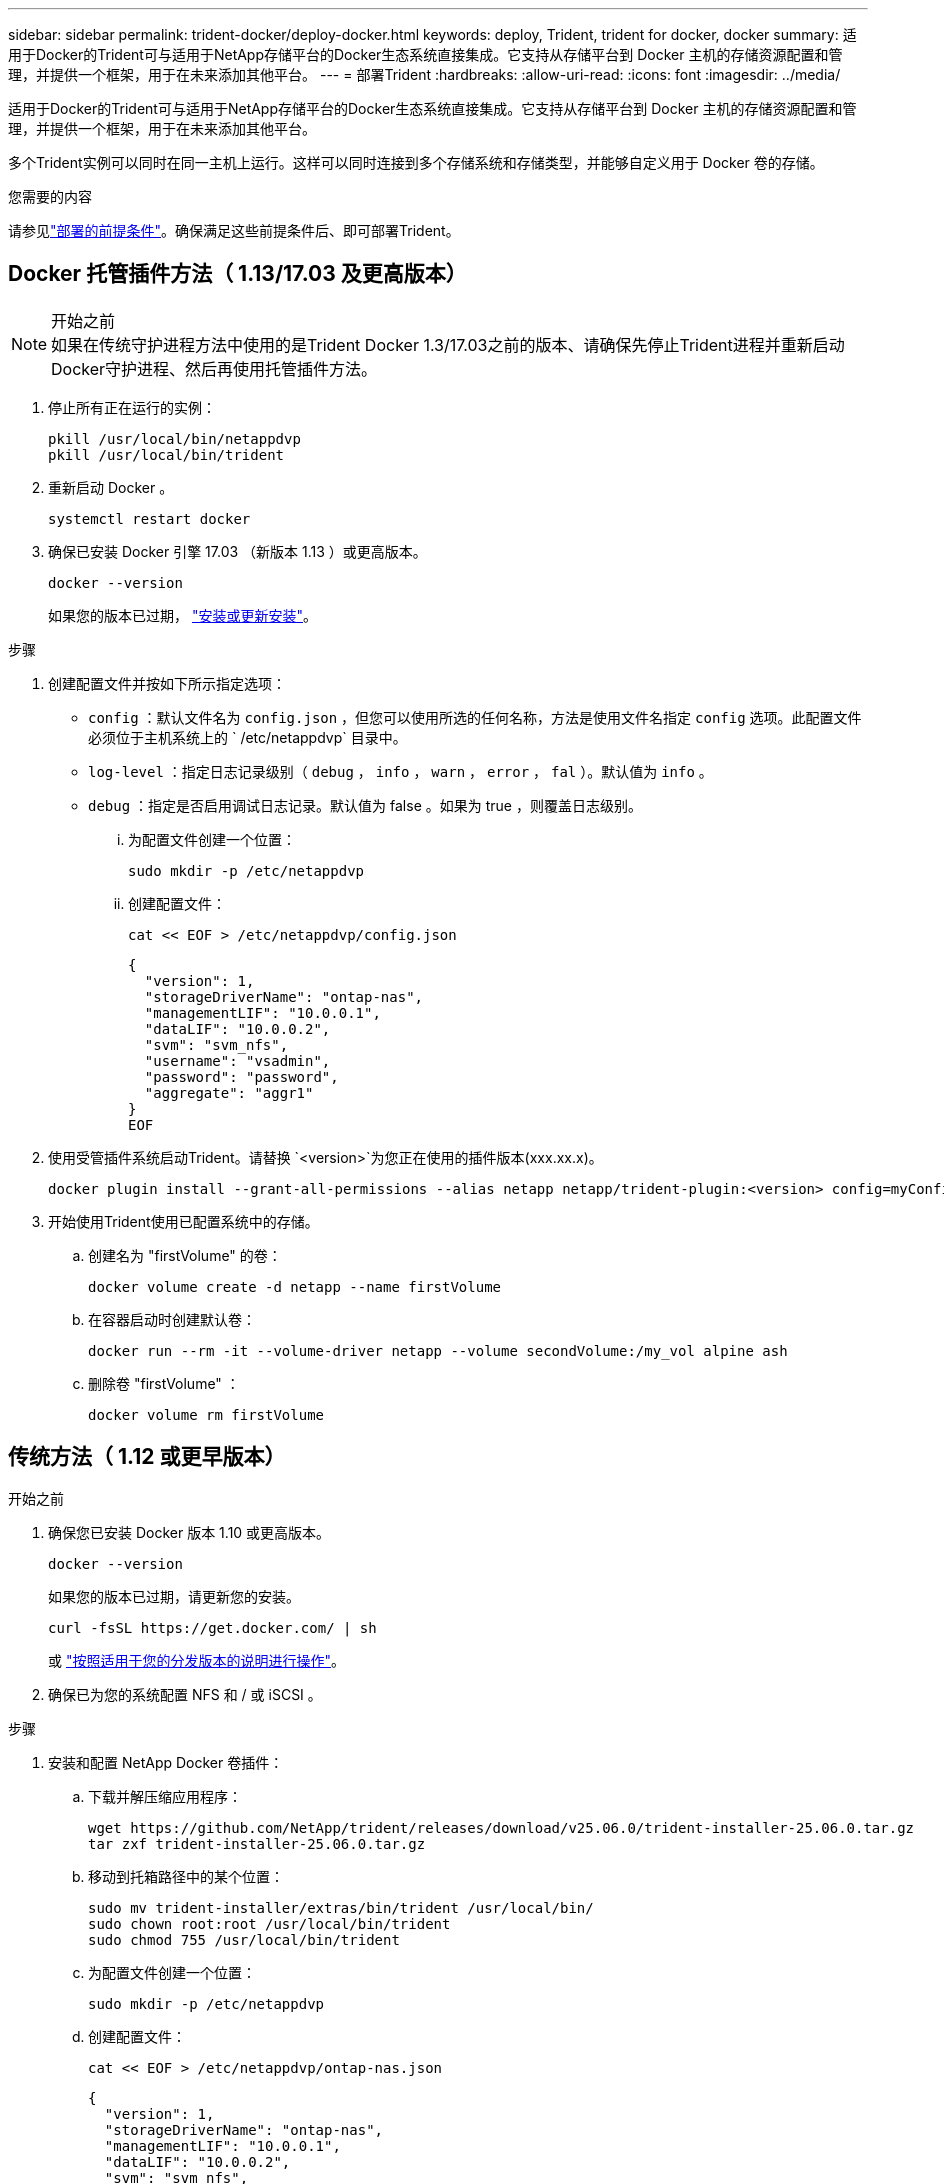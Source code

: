 ---
sidebar: sidebar 
permalink: trident-docker/deploy-docker.html 
keywords: deploy, Trident, trident for docker, docker 
summary: 适用于Docker的Trident可与适用于NetApp存储平台的Docker生态系统直接集成。它支持从存储平台到 Docker 主机的存储资源配置和管理，并提供一个框架，用于在未来添加其他平台。 
---
= 部署Trident
:hardbreaks:
:allow-uri-read: 
:icons: font
:imagesdir: ../media/


[role="lead"]
适用于Docker的Trident可与适用于NetApp存储平台的Docker生态系统直接集成。它支持从存储平台到 Docker 主机的存储资源配置和管理，并提供一个框架，用于在未来添加其他平台。

多个Trident实例可以同时在同一主机上运行。这样可以同时连接到多个存储系统和存储类型，并能够自定义用于 Docker 卷的存储。

.您需要的内容
请参见link:prereqs-docker.html["部署的前提条件"]。确保满足这些前提条件后、即可部署Trident。



== Docker 托管插件方法（ 1.13/17.03 及更高版本）

.开始之前

NOTE: 如果在传统守护进程方法中使用的是Trident Docker 1.3/17.03之前的版本、请确保先停止Trident进程并重新启动Docker守护进程、然后再使用托管插件方法。

. 停止所有正在运行的实例：
+
[source, console]
----
pkill /usr/local/bin/netappdvp
pkill /usr/local/bin/trident
----
. 重新启动 Docker 。
+
[source, console]
----
systemctl restart docker
----
. 确保已安装 Docker 引擎 17.03 （新版本 1.13 ）或更高版本。
+
[source, console]
----
docker --version
----
+
如果您的版本已过期， https://docs.docker.com/engine/install/["安装或更新安装"^]。



.步骤
. 创建配置文件并按如下所示指定选项：
+
** `config` ：默认文件名为 `config.json` ，但您可以使用所选的任何名称，方法是使用文件名指定 `config` 选项。此配置文件必须位于主机系统上的 ` /etc/netappdvp` 目录中。
** `log-level` ：指定日志记录级别（ `debug` ， `info` ， `warn` ， `error` ， `fal` ）。默认值为 `info` 。
** `debug` ：指定是否启用调试日志记录。默认值为 false 。如果为 true ，则覆盖日志级别。
+
... 为配置文件创建一个位置：
+
[source, console]
----
sudo mkdir -p /etc/netappdvp
----
... 创建配置文件：
+
[source, console]
----
cat << EOF > /etc/netappdvp/config.json
----
+
[source, json]
----
{
  "version": 1,
  "storageDriverName": "ontap-nas",
  "managementLIF": "10.0.0.1",
  "dataLIF": "10.0.0.2",
  "svm": "svm_nfs",
  "username": "vsadmin",
  "password": "password",
  "aggregate": "aggr1"
}
EOF
----




. 使用受管插件系统启动Trident。请替换 `<version>`为您正在使用的插件版本(xxx.xx.x)。
+
[source, console]
----
docker plugin install --grant-all-permissions --alias netapp netapp/trident-plugin:<version> config=myConfigFile.json
----
. 开始使用Trident使用已配置系统中的存储。
+
.. 创建名为 "firstVolume" 的卷：
+
[source, console]
----
docker volume create -d netapp --name firstVolume
----
.. 在容器启动时创建默认卷：
+
[source, console]
----
docker run --rm -it --volume-driver netapp --volume secondVolume:/my_vol alpine ash
----
.. 删除卷 "firstVolume" ：
+
[source, console]
----
docker volume rm firstVolume
----






== 传统方法（ 1.12 或更早版本）

.开始之前
. 确保您已安装 Docker 版本 1.10 或更高版本。
+
[source, console]
----
docker --version
----
+
如果您的版本已过期，请更新您的安装。

+
[source, console]
----
curl -fsSL https://get.docker.com/ | sh
----
+
或 https://docs.docker.com/engine/install/["按照适用于您的分发版本的说明进行操作"^]。

. 确保已为您的系统配置 NFS 和 / 或 iSCSI 。


.步骤
. 安装和配置 NetApp Docker 卷插件：
+
.. 下载并解压缩应用程序：
+
[source, console]
----
wget https://github.com/NetApp/trident/releases/download/v25.06.0/trident-installer-25.06.0.tar.gz
tar zxf trident-installer-25.06.0.tar.gz
----
.. 移动到托箱路径中的某个位置：
+
[source, console]
----
sudo mv trident-installer/extras/bin/trident /usr/local/bin/
sudo chown root:root /usr/local/bin/trident
sudo chmod 755 /usr/local/bin/trident
----
.. 为配置文件创建一个位置：
+
[source, console]
----
sudo mkdir -p /etc/netappdvp
----
.. 创建配置文件：
+
[source, console]
----
cat << EOF > /etc/netappdvp/ontap-nas.json
----
+
[source, json]
----
{
  "version": 1,
  "storageDriverName": "ontap-nas",
  "managementLIF": "10.0.0.1",
  "dataLIF": "10.0.0.2",
  "svm": "svm_nfs",
  "username": "vsadmin",
  "password": "password",
  "aggregate": "aggr1"
}
EOF
----


. 放置二进制文件并创建配置文件后、使用所需的配置文件启动三叉进制守护进程。
+
[source, console]
----
sudo trident --config=/etc/netappdvp/ontap-nas.json
----
+

NOTE: 除非指定、否则卷驱动程序的默认名称为NetApp。

+
启动守护进程后、您可以使用Docker命令行界面创建和管理卷。

. 创建卷
+
[source, console]
----
docker volume create -d netapp --name trident_1
----
. 启动容器时配置 Docker 卷：
+
[source, console]
----
docker run --rm -it --volume-driver netapp --volume trident_2:/my_vol alpine ash
----
. 删除 Docker 卷：
+
[source, console]
----
docker volume rm trident_1
----
+
[source, console]
----
docker volume rm trident_2
----




== 在系统启动时启动Trident

有关基于系统d的系统的示例单元文件、请参见 `contrib/trident.service.example` 在Git repo.要对RHEL使用此文件、请执行以下操作：

. 将文件复制到正确的位置。
+
如果正在运行多个实例，则单元文件应使用唯一名称。

+
[source, console]
----
cp contrib/trident.service.example /usr/lib/systemd/system/trident.service
----
. 编辑文件，更改问题描述（第 2 行）以匹配驱动程序名称和配置文件路径（第 9 行）以反映您的环境。
. 重新加载 systemd 以载入更改：
+
[source, console]
----
systemctl daemon-reload
----
. 启用服务。
+
根据您在 ` /usr/lib/systemd/system` 目录中为文件命名的内容，此名称会有所不同。

+
[source, console]
----
systemctl enable trident
----
. 启动服务。
+
[source, console]
----
systemctl start trident
----
. 查看状态。
+
[source, console]
----
systemctl status trident
----



NOTE: 每当您修改单元文件时，请运行 `systemctl daemon-reload` 命令，使其了解所做的更改。
